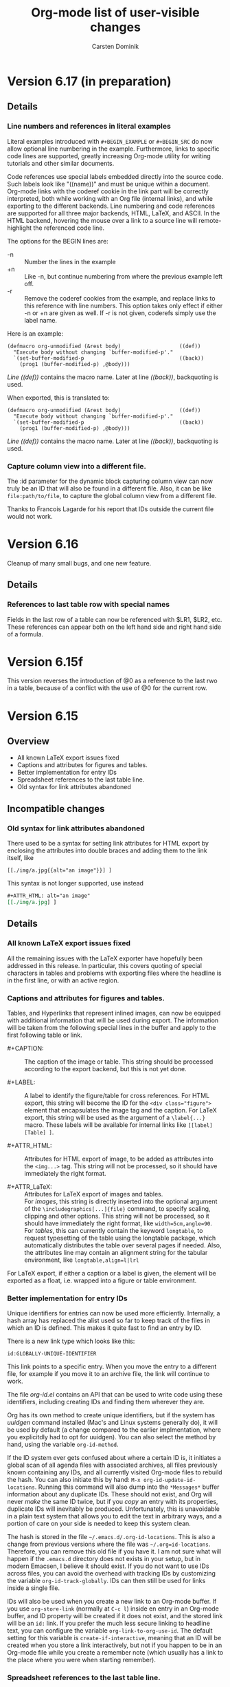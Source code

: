#   -*- mode: org; fill-column: 65 -*-

#+STARTUP: showstars

#+TITLE: Org-mode list of user-visible changes
#+AUTHOR:  Carsten Dominik
#+EMAIL:  carsten at orgmode dot org
#+OPTIONS: H:3 num:nil toc:nil \n:nil @:t ::t |:t ^:{} *:t TeX:t LaTeX:nil
#+INFOJS_OPT: view:info toc:1 path:org-info.js tdepth:2 ftoc:t
#+LINK_UP: index.html
#+LINK_HOME: http://orgmode.org

* Version 6.17 (in preparation)

** Details

*** Line numbers and references in literal examples

Literal examples introduced with =#+BEGIN_EXAMPLE= or =#+BEGIN_SRC=
do now allow optional line numbering in the example.
Furthermore, links to specific code lines are supported, greatly
increasing Org-mode utility for writing tutorials and other
similar documents.

Code references use special labels embedded directly into the
source code.  Such labels look like "((name))" and must be unique
within a document.  Org-mode links with the coderef cookie in the
link part will be correctly interpreted, both while working with
an Org file (internal links), and while exporting to the
different backends.  Line numbering and code references are
supported for all three major backends, HTML, LaTeX, and ASCII.
In the HTML backend, hovering the mouse over a link to a source
line will remote-highlight the referenced code line.

The options for the BEGIN lines are:

 - -n :: Number the lines in the example
 - +n :: Like -n, but continue numbering from where the previous
         example left off.
 - -r :: Remove the coderef cookies from the example, and replace
         links to this reference with line numbers.  This option
         takes only effect if either -n or +n are given as well.
         If -r is not given, coderefs simply use the label name.
	 
Here is an example:

#+begin_example -k
#+begin_src emacs-lisp -n -r
(defmacro org-unmodified (&rest body)                   ((def))
  "Execute body without changing `buffer-modified-p'."
  `(set-buffer-modified-p                               ((back))
    (prog1 (buffer-modified-p) ,@body)))
#+end_src
[[((def))][Line ((def))]] contains the macro name.  Later at line [[((back))]],
backquoting is used.
#+end_example

When exported, this is translated to:
#+begin_src emacs-lisp -n -r
(defmacro org-unmodified (&rest body)                   ((def))
  "Execute body without changing `buffer-modified-p'."
  `(set-buffer-modified-p                               ((back))
    (prog1 (buffer-modified-p) ,@body)))
#+end_src
[[((def))][Line ((def))]] contains the macro name.  Later at line [[((back))]],
backquoting is used.


*** Capture column view into a different file.

    The :id parameter for the dynamic block capturing column view
    can now truly be an ID that will also be found in a
    different file.  Also, it can be like =file:path/to/file=, to
    capture the global column view from a different file.

    Thanks to Francois Lagarde for his report that IDs outside
    the current file would not work.

* Version 6.16
  :PROPERTIES:
  :VISIBILITY: content
  :END:
  Cleanup of many small bugs, and one new feature.

** Details

*** References to last table row with special names

    Fields in the last row of a table can now be referenced with
    $LR1, $LR2, etc.  These references can appear both on the
    left hand side and right hand side of a formula.

* Version 6.15f

  This version reverses the introduction of @0 as a reference to
  the last rwo in a table, because of a conflict with the use of
  @0 for the current row.

* Version 6.15
** Overview

- All known LaTeX export issues fixed 
- Captions and attributes for figures and tables. 
- Better implementation for entry IDs 
- Spreadsheet references to the last table line. 
- Old syntax for link attributes abandoned 

** Incompatible changes
*** Old syntax for link attributes abandoned

There used to be a syntax for setting link attributes for
HTML export by enclosing the attributes into double braces
and adding them to the link itself, like

#+begin_example
[[./img/a.jpg{{alt="an image"}}] ]
#+end_example

This syntax is not longer supported, use instead

#+begin_src org
,#+ATTR_HTML: alt="an image"
[[./img/a.jpg] ]
#+end_src

** Details

*** All known LaTeX export issues fixed

All the remaining issues with the LaTeX exporter have hopefully
been addressed in this release.  In particular, this covers
quoting of special characters in tables and problems with
exporting files where the headline is in the first line, or with
an active region.

*** Captions and attributes for figures and tables.

Tables, and Hyperlinks that represent inlined images, can now be
equipped with additional information that will be used during
export.  The information will be taken from the following special
lines in the buffer and apply to the first following table or
link.

- #+CAPTION: :: The caption of the image or table.  This string
     should be processed according to the export backend, but
     this is not yet done.

- #+LABEL: :: A label to identify the figure/table for cross
     references.  For HTML export, this string will become the
     ID for the ~<div class="figure">~ element that encapsulates
     the image tag and the caption.  For LaTeX export, this
     string will be used as the argument of a ~\label{...}~
     macro.  These labels will be available for internal links
     like ~[[label][Table] ]~.

- #+ATTR_HTML: :: Attributes for HTML export of image, to be
     added as attributes into the ~<img...>~ tag.  This string
     will not be processed, so it should have immediately the
     right format.

- #+ATTR_LaTeX: :: Attributes for LaTeX export of images and
     tables.\\
     For /images/, this string is directly inserted into
     the optional argument of the ~\includegraphics[...]{file}~
     command, to specify scaling, clipping and other options.
     This string will not be processed, so it should have
     immediately the right format, like =width=5cm,angle=90=.\\       
     For /tables/, this can currently contain the keyword
     =longtable=, to request typesetting of the table using the
     longtable package, which automatically distributes the table
     over several pages if needed.  Also, the attributes line may
     contain an alignment string for the tabular environment, like
     =longtable,align=l|lrl=

For LaTeX export, if either a caption or a label is given, the element
will be exported as a float, i.e. wrapped into a figure or table
environment.

*** Better implementation for entry IDs
    
Unique identifiers for entries can now be used more efficiently.
Internally, a hash array has replaced the alist used so far to
keep track of the files in which an ID is defined.  This makes it
quite fast to find an entry by ID.

There is a new link type which looks like this:

#+begin_example
id:GLOBALLY-UNIQUE-IDENTIFIER
#+end_example

This link points to a specific entry.  When you move the entry to
a different file, for example if you move it to an archive
file, the link will continue to work.

The file /org-id.el/ contains an API that can be used to write
code using these identifiers, including creating IDs and finding
them wherever they are.

Org has its own method to create unique identifiers, but if the system
has /uuidgen/ command installed (Mac's and Linux systems generally
do), it will be used by default (a change compared to the earlier
implmentation, where you explicitdly had to opt for uuidgen).  You can
also select the method by hand, using the variable =org-id-method=.

If the ID system ever gets confused about where a certain ID is, it
initiates a global scan of all agenda files with associated archives,
all files previously known containing any IDs, and all currently
visited Org-mode files to rebuild the hash.  You can also initiate
this by hand: =M-x org-id-update-id-locations=.  Running this command
will also dump into the =*Messages*= buffer information about any
duplicate IDs.  These should not exist, and Org will never /make/ the
same ID twice, but if you /copy/ an entry with its properties,
duplicate IDs will inevitably be produced.  Unfortunately, this is
unavoidable in a plain text system that allows you to edit the text in
arbitrary ways, and a portion of care on your side is needed to keep
this system clean.

The hash is stored in the file =~/.emacs.d/.org-id-locations=.
This is also a change from previous versions where the file was
=~/.org=id-locations=.  Therefore, you can remove this old file
if you have it.  I am not sure what will happen if the =.emacs.d=
directory does not exists in your setup, but in modern Emacsen, I
believe it should exist.  If you do not want to use IDs across
files, you can avoid the overhead with tracking IDs by
customizing the variable =org-id-track-globally=.  IDs can then
still be used for links inside a single file.

IDs will also be used when you create a new link to an Org-mode
buffer.  If you use =org-store-link= (normally at =C-c l=) inside
en entry in an Org-mode buffer, and ID property will be created
if it does not exist, and the stored link will be an =id:= link.
If you prefer the much less secure linking to headline text, you
can configure the variable =org-link-to-org-use-id=.  The default
setting for this variable is =create-if-interactive=, meaning
that an ID will be created when you store a link interactively,
but not if you happen to be in an Org-mode file while you create
a remember note (which usually has a link to the place where you
were when starting remember).

*** Spreadsheet references to the last table line.

You may now use =@0= to reference the last dataline in a table
in a stable way.  This is useful in particular for automatically
generated tables like the ones using /org-collector.el/ by Eric
Schulte.

* Version 6.14
** Overview

   - New relative timer to support timed notes 
   - Special faces can be set for individual tags 
   - The agenda shows now all tags, including inherited ones. 
   - Exclude some tags from inheritance. 
   - More special values for time comparisons in property searches 
   - Control for exporting meta data 
   - Cut and Paste with hot links from w3m to Org 
   - LOCATION can be inherited for iCalendar export 
   - Relative row references crossing hlines now throw an error 

** Incompatible Changes

*** Relative row references crossing hlines now throw an error
    
    Relative row references in tables look like this: "@-4" which
    means the forth row above this one.  These row references are
    not allowed to cross horizontal separator lines (hlines).  So
    far, when a row reference violates this policy, Org would
    silently choose the field just next to the hline.

    Tassilo Horn pointed out that this kind of hidden magic is
    actually confusing and may cause incorrect formulas, and I do
    agree.  Therefore, trying to cross a hline with a relative
    reference will now throw an error.
    
    If you need the old behavior, customize the variable
    `org-table-error-on-row-ref-crossing-hline'.

** Details

*** New relative timer to support timed notes

    Org now supports taking timed notes, useful for example while
    watching a video, or during a meeting which is also recorded.

    - =C-c C-x .= :: 
      Insert a relative time into the buffer.  The first time
      you use this, the timer will be started.  When called
      with a prefix argument, the timer is reset to 0.

    - =C-c C-x -= :: 
      Insert a description list item with the current relative
      time.  With a prefix argument, first reset the timer to 0.

    - =M-RET= ::
      Once the time list has been initiated, you can also use the
      normal item-creating command to insert the next timer item.

    - =C-c C-x 0= :: 
      Reset the timer without inserting anything into the buffer.
      By default, the timer is reset to 0.  When called with a
      =C-u= prefix, reset the timer to specific starting
      offset.  The user is prompted for the offset, with a
      default taken from a timer string at point, if any, So this
      can be used to restart taking notes after a break in the
      process.  When called with a double prefix argument
      =C-c C-u=, change all timer strings in the active
      region by a certain amount.  This can be used to fix timer
      strings if the timer was not started at exactly the right
      moment.

    Thanks to Alan Dove, Adam Spiers, and Alan Davis for
    contributions to this idea.

*** Special faces can be set for individual tags

    You may now use the variable =org-tag-faces= to define the
    face used for specific tags, much in the same way as you can
    do for TODO keywords.

    Thanks to Samuel Wales for this proposal.

*** The agenda shows now all tags, including inherited ones.

    This request has come up often, most recently it was
    formulated by Tassilo Horn.

    If you prefer the old behavior of only showing the local
    tags, customize the variable =org-agenda-show-inherited-tags=.

*** Exclude some tags from inheritance.

    So far, the only way to select tags for inheritance was to
    allow it for all tags, or to do a positive selection using
    one of the more complex settings for
    `org-use-tag-inheritance'.  It may actually be better to
    allow inheritance for all but a few tags, which was difficult
    to achieve with this methodology.

    A new option, `org-tags-exclude-from-inheritance', allows to
    specify an exclusion list for inherited tags.

*** More special values for time comparisons in property searches

    In addition to =<now>=, =<today>=, =<yesterday>=, and
    =<tomorrow>=, there are more special values accepted now in
    time comparisons in property searches:  You may use strings
    like =<+3d>= or =<-2w>=, with units d, w, m, and y for day,
    week, month, and year, respectively

    Thanks to Linday Todd for this proposal.

*** Control for exporting meta data

    All the metadata in a headline, i.e. the TODO keyword, the
    priority cookie, and the tags, can now be excluded from
    export with appropriate options:

    | Variable                      | Publishing property | OPTIONS switch |
    |-------------------------------+---------------------+----------------|
    | org-export-with-todo-keywords | :todo-keywords      | todo:          |
    | org-export-with-tags          | :tags               | tags:          |
    | org-export-with-priority      | :priority           | pri:           |

*** Cut and Paste with hot links from w3m to Org

    You can now use the key =C-c C-x M-w= in a w3m buffer with
    HTML content to copy either the region or the entire file in
    a special way.  When you yank this text back into an Org-mode
    buffer, all links from the w3m buffer will continue to work
    under Org-mode.

    For this to work you need to load the new file /org-w3m.el./
    Please check your org-modules variable to make sure that this
    is turned on.

    Thanks for Richard Riley for the idea and to Andy Stewart for
    the implementation.

*** LOCATION can be inherited for iCalendar export

    The LOCATION property can now be inherited during iCalendar
    export if you configure =org-use-property-inheritance= like
    this:

#+begin_src emacs-lisp
(setq org-use-property-inheritance '("LOCATION"))
#+end_src

* Version 6.13

** Overview

   - Keybindings in Remember buffers can be configured
   - Support for ido completion
   - New face for date lines in agenda column view
   - Invisible targets become now anchors in headlines.
   - New contributed file /org-exp-blocks.el/
   - New contributed file /org-eval-light.el/
   - Link translation
   - BBDB links may use regular expressions.
   - Link abbreviations can use %h to insert a url-encoded target value
   - Improved XHTML compliance

** Details

*** Keybindings in Remember buffers can be configured

    The remember buffers created with Org's extensions are in
    Org-mode, which is nice to prepare snippets that will
    actually be stored in Org-mode files.  However, this makes it
    hard to configure key bindings without modifying the Org-mode
    keymap.  There is now a minor mode active in these buffers,
    `org-remember-mode', and its keymap org-remember-mode-map can
    be used for key bindings.  By default, this map only contains
    the bindings for =C-c C-c= to store the note, and =C-c C-k=
    to abort it.  Use `org-remember-mode-hook' to define your own
    bindings like

#+begin_src emacs-lisp
(add-hook
 'org-remember-mode-hook
 (lambda ()
   (define-key org-remember-mode-map
     "\C-x\C-s" 'org-remember-finalize)))
#+end_src

    If you wish, you can also use this to free the =C-c C-c=
    binding (by binding this key to nil in the minor mode map),
    so that you can use =C-c C-c= again to set tags.

    This modification is based on a request by Tim O'Callaghan.

*** Support for ido completion

    You can now get the completion interface from /ido.el/ for
    many of Org's internal completion commands by turning on the
    variable =org-completion-use-ido=. =ido-mode= must also be
    active before you can use this.

    This change is based upon a request by Samuel Wales.

*** New face for date lines in agenda column view

    When column view is active in the agenda, and when you have
    summarizing properties, the date lines become normal column
    lines and the separation between different days becomes
    harder to see.  If this bothers you, you can now customize
    the face =org-agenda-column-dateline=.

    This is based on a request by George Pearson.

*** Invisible targets become now anchors in headlines.

    These anchors can be used to jump to a directly with an HTML
    link, just like the =sec-xxx= IDs.  For example, the
    following will make a http link
    =//domain/path-to-my-file.html#dummy= work:

#+begin_src org
,# <<dummy>>
,*** a headline
#+end_src

    This is based on a request by Matt Lundin.

*** New contributed file /org-exp-blocks.el/

    This new file implements special export behavior of
    user-defined blocks.  The currently supported blocks are

    - comment :: Comment blocks with author-specific markup
    - ditaa ::  conversion of ASCII art into pretty png files
	 using Stathis  Sideris' /ditaa.jar/ program
    - dot :: creation of graphs in the /dot/ language
    - R :: Sweave type exporting using the R program

    For more details and examples, see the file commentary in
    /org-exp-blocks.el/.

    Kudos to Eric Schulte for this new functionality, after
    /org-plot.el/ already his second major contribution.  Thanks
    to Stathis for this excellent program, and for allowing us to
    bundle it with Org-mode.

*** New contributed file /org-eval-light.el/

    This module gives control over execution Emacs Lisp code
    blocks included in a file.

    Thanks to Eric Schulte also for this file.

*** Link translation

    You can now configure Org to understand many links created
    with the Emacs Planner package, so you can cut text from
    planner pages and paste them into Org-mode files without
    having to re-write the links.  Among other things, this means
    that the command =org-open-at-point-global= which follows
    links not only in Org-mode, but in arbitrary files like
    source code files etc, will work also with links created by
    planner. The following customization is needed to make all of
    this work

#+begin_src emacs-lisp
(setq org-link-translation-function
      'org-translate-link-from-planner)
#+end_src

   I guess an inverse translator could be written and integrated
   into Planner.

*** BBDB links may use regular expressions.

    This did work all along, but only now I have documented it.

*** =yank-pop= works again after yanking an outline tree

    Samuel Wales had noticed that =org-yank= did mess up this
    functionality.  Now you can use =yank-pop= again, the only
    restriction is that the so-yanked text will not be
    pro/demoted or folded.

*** Link abbreviations can use %h to insert a url-encoded target value

    Thanks to Steve Purcell for a patch to this effect.

*** Improved XHTML compliance

    Thanks to Sebastian Rose for pushing this.

*** Many bug fixes again.
    
* Version 6.12
** Overview

   - A region of entries can now be refiled with a single command
   - Fine-tuning the behavior of `org-yank'
   - Formulas for clocktables
   - Better implementation of footnotes for HTML export
   - More languages for HTML export.

** Details

*** A region of entries can now be refiled with a single command
    
    With =transient-make-mode= active (=zmacs-regions= under
    XEmacs), you can now select a region of entries and refile
    them all with a single =C-c C-w= command.

    Thanks to Samuel Wales for this useful proposal.

*** Fine-tuning the behavior of =org-yank=

    The behavior of Org's yanking command has been further
    fine-tuned in order to avoid some of the small annoyances
    this command caused.

    - Calling =org-yank= with a prefix arg will stop any special
      treatment and directly pass through to the normal =yank=
      command.  Therefore, you can now force a normal yank with
      =C-u C-y=.

    - Subtrees will only be folded after a yank if doing so will
      now swallow any non-white characters after the yanked text.
      This is, I think a really important change to make the
      command work more sanely.

*** Formulas for clocktables

    You can now add formulas to a clock table, either by hand, or
    with a =:formula= parameter.  These formulas can be used to
    create additional columns with further analysis of the
    measured times.

    Thanks to Jurgen Defurne for triggering this addition.

*** Better implementation of footnotes for HTML export
    
    The footnote export in 6.11 really was not good enough.  Now
    it works fine.  If you have customized
    =footnote-section-tag=, make sure that your customization is
    matched by =footnote-section-tag-regexp=.

    Thanks to Sebastian Rose for pushing this change.

*** More languages for HTML export.

    More languages are supported during HTML export.  This is
    only relevant for the few special words Org inserts, like
    "Table of Contents", or "Footnotes".  Also the encoding
    issues with this feature seem to be solved now.

    Thanks to Sebastian Rose for pushing me to fix the encoding
    problems.

* Version 6.11

** Overview

   - Yanking subtree with =C-y= now adjusts the tree level
   - State changes can now be shown in the log mode in the agenda
   - Footnote in HTML export are now collected at the end of the document
   - HTML export now validates again as XHTML
   - The clock can now be resumed after exiting and re-starting Emacs
   - Clock-related data can be saved and resumed across Emacs sessions
   - Following file links can now use C-u C-u to force use of an external app
   - Inserting absolute files names now abbreviates links with "~"
   - Links to attachment files
   - Completed repeated tasks listed briefly in agenda
   - Remove buffers created during publishing are removed

** Details

*** Yanking subtree with =C-y= now adjusts the tree level
    When yanking a cut/copied subtree or a series of trees, the
    normal yank key =C-y= now adjusts the level of the tree to
    make it fit into the current outline position, without losing
    its identity, and without swallowing other subtrees.

    This uses the command =org-past-subtree=.  An additional
    change in that command has been implemented: Normally, this
    command picks the right outline level from the surrounding
    *visible* headlines, and uses the smaller one.  So if the
    cursor is between a level 4 and a level 3 headline, the tree
    will be pasted as level 3.  If the cursor is actually *at*
    the beginning of a headline, the level of that headline will
    be used.  For example, lets say you have a tree like this:

#+begin_src org
,* Level one
,** Level two
,(1)
,(2)* Level one again
#+end_src

    with (1) and (2) indicating possible cursor positions for the
    insertion.  When at (1), the tree will be pasted as level 2.
    When at (2), it will be pasted as level 1.

    If you do not want =C-y= to behave like this, configure the
    variable =org-yank-adjusted-subtrees=.

    Thanks to Samuel Wales for this idea and a partial implementation.

*** State changes can now be shown in the log mode in the agenda

    If you configure the variable =org-agenda-log-mode-items=,
    you can now request that all logged state changes be included
    in the agenda when log mode is active.  If you find this too
    much for normal applications, you can also temporarily
    request the inclusion of state changes by pressing =C-u l= in
    the agenda.

    This was a request by Hsiu-Khuern Tang.

    You can also press `C-u C-u l' to get *only* log items in the
    agenda, withour any timestamps/deadlines etc.

*** Footnote in HTML export are now collected at the end of the document
    Previously, footnotes would be left in the document where
    they are defined, now they are all collected and put into a
    special =<div>= at the end of the document.

    Thanks to Sebastian Rose for this request.

*** HTML export now validates again as XHTML.

    Thanks to Sebastian Rose for pushing this cleanup.

*** The clock can now be resumed after exiting and re-starting Emacs

    If the option =org-clock-in-resume= is t, and the first clock
    line in an entry is unclosed, clocking into that task resumes
    the clock from that time.

    Thanks to James TD Smith for a patch to this effect.

*** Clock-related data can be saved and resumed across Emacs sessions
    
    The data saved include the contents of =org-clock-history=,
    and the running clock, if there is one.
    
    To use this, you will need to add to your .emacs

#+begin_src emacs-lisp
(setq org-clock-persist t)
(setq org-clock-in-resume t)
(org-clock-persistence-insinuate)
#+end_src

    Thanks to James TD Smith for a patch to this effect.

*** Following file links can now use C-u C-u to force use of an external app.

    So far you could only bypass your setup in `org-file-apps'
    and force opening a file link in Emacs by using a =C-u= prefix arg
    with =C-c C-o=.  Now you can call =C-u C-u C-c C-o= to force
    an external application.  Which external application depends
    on your system.  On Mac OS X and Windows, =open= is used.  On
    a GNU/Linux system, the mailcap settings are used.

    This was a proposal by Samuel Wales.

*** Inserting absolute files names now abbreviates links with "~".

    Inserting file links with =C-u C-c C-l= was buggy if the
    setting of `org-link-file-path-type' was `adaptive' (the
    default).  Absolute file paths were not abbreviated relative
    to the users home directory.  This bug has been fixed.

    Thanks to Matt Lundin for the report.

*** Links to attachment files

    Even though one of the purposes of entry attachments was to
    reduce the number of links in an entry, one might still want
    to have the occasional link to one of those files.  You can
    now use link abbreviations to set up a special link type that
    points to attachments in the current entry.  Note that such
    links will only work from within the same entry that has the
    attachment, because the directory path is entry specific.
    Here is the setup you need:

#+begin_src emacs-lisp
(setq org-link-abbrev-alist '(("att" . org-attach-expand-link)))
#+end_src

    After this, a link like this will work

#+BEGIN_EXAMPLE
     [[att:some-attached-file.txt]]
#+END_EXAMPLE
    This was a proposal by Lindsay Todd.

*** Completed repeated tasks listed briefly in agenda

    When a repeating task, listed in the daily/weekly agenda under
    today's date, is completed from the agenda, it is listed as
    DONE in the agenda until the next update happens.  After the
    next update, the task will have disappeared, of course,
    because the new date is no longer today.
    
*** Remove buffers created during publishing are removed

    Buffers that are created during publishing are now deleted
    when the publishing is over.  At least I hope it works like this.

* Version 6.10

** Overview

   - Secondary agenda filtering is becoming a killer feature
   - Setting tags has now its own binding, =C-c C-q=
   - Todo state changes can trigger tag changes
   - C-RET will now always insert a new headline, never an item.
   - Customize org-mouse.el feature set to free up mouse events
   - New commands for export all the way to PDF (through LaTeX)
   - Some bug fixed for LaTeX export, more bugs remain.

** Details

*** Enhancements to secondary agenda filtering

    This is, I believe, becoming a killer feature.  It allows you
    to define fewer and more general custom agenda commands, and
    then to do the final narrowing to specific tasks you are
    looking for very quickly, much faster than calling a new
    agenda command.

    If you have not tries this yet, you should!

**** You can now refining the current filter by an additional criterion
      When filtering an existing agenda view with =/=, you can
      now narrow down the existing selection by an additional
      condition.  Do do this, use =\= instead of =/= to add the
      additional criterion.  You can also press =+= or =-= after
      =/= to add a positive or negative condition.  A condition
      can be a TAG, or an effort estimate limit, see below.

**** It is now possible to filter for effort estimates
     This means to filter the agenda for the value of the Effort
     property.  For this you should best set up global allowed
     values for effort estimates, with

#+begin_src emacs-lisp
(setq org-global-properties
      '(("Effort_ALL" . "0 0:10 0:30 1:00 2:00 3:00 4:00")))
#+end_src
      
     You may then select effort limits with single keys in the
     filter.  It works like this:  After =/= or =\=, first select
     the operator which you want to use to compare effort
     estimates:

     : <   Select entries with effort smaller than or equal to the limit
     : >   Select entries with effort larger than or equal to the limit
     : =   Select entries with effort equal to the limit

     After that, you can press a single digit number which is
     used as an index to the allowed effort estimates.

     If you do not use digits to fast-select tags, you can even
     skip the operator, which will then default to
     `org-agenda-filter-effort-default-operator', which is by
     default =<=.

     Thanks to Manish for the great idea to include fast effort
     filtering into the agenda filtering process.

**** The mode line will show the active filter
     For example, if there is a filter in place that does select
     for HOME tags, against EMAIL tags, and for tasks with an
     estimated effort smaller than 30 minutes, the mode-line with
     show =+HOME-EMAIL+<0:30=

**** The filter now persists when the agenda view is refreshed
     All normal refresh commands, including those that move the
     weekly agenda from one week to the next, now keep the
     current filter in place.

     You need to press =/ /= to turn off the filter.  However,
     when you run a new agenda command, for example going from
     the weekly agenda to the TODO list, the filter will be
     switched off.
   
*** Setting tags has now its own binding, =C-c C-q=

    You can still use =C-c C-c= on a headline, but the new
    binding should be considered as the main binding for this
    command.  The reasons for this change are:

    - Using =C-c C-c= for tags is really out of line with other
      uses of =C-c C-c=.

    - I hate it in Remember buffers when I try to set tags and I
      cannot, because =C-c C-c= exits the buffer :-(

    - =C-c C-q= will also work when the cursor is somewhere down
      in the entry, it does not have to be on the headline.

*** Todo state changes can trigger tag changes

    The new option =org-todo-state-tags-triggers= can be used to
    define automatic changes to tags when a TODO state changes.
    For example, the setting

    : (setq org-todo-state-tags-triggers
    :       '((done ("Today" . nil) ("NEXT" . nil))
    :         ("WAITING" ("Today" . t))))    

    will make sure that any change to any of the DONE states will
    remove tags "Today" and "NEXT", while switching to the
    "WAITING" state will trigger the tag "Today" to be added.

    I use this mostly to get rid of TODAY and NEXT tags which I
    apply to select an entry for execution in the near future,
    which I often prefer to specific time scheduling.

*** C-RET will now always insert a new headline, never an item.
    The new headline is inserted after the current subtree.

    Thanks to Peter Jones for patches to fine-tune this behavior.

*** Customize org-mouse.el feature set
    There is a new variable =org-mouse-features= which gives you
    some control about what features of org-mouse you want to
    use.  Turning off some of the feature will free up the
    corresponding mouse events, or will avoid activating special
    regions for mouse clicks.  By default I have urned off the
    feature to use drag mouse events to move or promote/demote
    entries.  You can of course turn them back on if you wish.

    This variable may still change in the future, allowing more
    fine-grained control.

*** New commands for export to PDF

    This is using LaTeX export, and then processes it to PDF
    using pdflatex.

    : C-c C-e p     process to PDF.
    : C-c C-e d     process to PDF, and open the file.

*** LaTeX export
    - \usepackage{graphicx} is now part of the standard class
      definitions.
    - Several bugs fixed, but definitely not all of them :-(

*** New option `org-log-state-notes-insert-after-drawers'

    Set this to =t= if you want state change notes to be inserted
    after any initial drawers, i.e drawers the immediately follow
    the headline and the planning line (the one with
    DEADLINE/SCHEDULED/CLOSED information).

* Version 6.09
** Incompatible
*** =org-file-apps= now uses regular expressions, see [[*%20org%20file%20apps%20now%20uses%20regular%20repressions%20instead%20of%20extensions][below]]

** Details

*** =org-file-apps= now uses regular repressions instead of extensions
    Just like in =auto-mode-alist=, car's in the variable
    =org-file-apps= that are strings are now interpreted as
    regular expressions that are matched against a file name.  So
    instead of "txt", you should now write "\\.txt\\'" to make
    sure the matching is done correctly (even though "txt" will
    be recognized and still be interpreted as an extension).

    There is now a shortcut to get many file types visited by
    Emacs.  If org-file-apps contains `(auto-mode . emacs)', then
    any files that are matched by `auto-mode-alist' will be
    visited in emacs.

*** Changes to the attachment system

    - The default method to attach a file is now to copy it
      instead of moving it.
    - You can modify the default method using the variable
      `org-attach-method'.  I believe that most Unix people want
      to set it to `ln' to create hard links.
    - The keys =c=, =m=, and =l= specifically select =copy=,
      =move=, or =link=, respectively, as the attachment method
      for a file, overruling  `org-attach-method'.
    - To create a new attachment as an Emacs buffer, you have not
      now use =n= instead of =c=.
    - The file list is now always retrieved from the directory
      itself, not from the "Attachments" property.  We still
      keep this property by default, but you can turn it off, by
      customizing the variable =org-attach-file-list-property=.

* Version 6.08

** Incompatible changes

   - Changes in the structure of IDs, see [[*The%20default%20structure%20of%20IDs%20has%20changed][here]] for details.

   - C-c C-a has been redefined, see [[*%20C%20c%20C%20a%20no%20longer%20calls%20show%20all][here]] for details.

** Details

*** The default structure of IDs has changed

    IDs created by Org have changed a bit:
    - By default, there is no prefix on the ID.  There used to be
      an "Org" prefix, but I now think this is not necessary.
    - IDs use only lower-case letters, no upper-case letters
      anymore.  The reason for this is that IDs are now also used
      as directory names for org-attach, and some systems do not
      distinguish upper and lower case in the file system.
    - The ID string derived from the current time is now
      /reversed/ to become an ID.  This assures that the first
      two letters of the ID change fast, so hat it makes sense to
      split them off to create subdirectories to balance load.
    - You can now set the `org-id-method' to `uuidgen' on systems
      which support it.

*** =C-c C-a= no longer calls `show-all'

    The reason for this is that =C-c C-a= is now used for the
    attachment system.  On the rare occasions that this command
    is needed, use =M-x show-all=, or =C-u C-u C-u TAB=.

*** New attachment system

    You can now attach files to each node in the outline tree.
    This works by creating special directories based on the ID of
    an entry, and storing files in these directories.  Org can
    keep track of changes to the attachments by automatically
    committing changes to git.  See the manual for more
    information.

    Thanks to John Wiegley who contributed this fantastic new
    concept and wrote org-attach.el to implement it.

*** New remember template escapes

    : %^{prop}p   to insert a property
    : %k          the heading of the item currently being clocked
    : %K          a link to the heading of the item currently being clocked

    Also, when you exit remember with =C-2 C-c C-c=, the item
    will be filed as a child of the item currently being
    clocked.  So the idea is, if you are working on something and
    think of a new task related to this or a new note to be
    added, you can use this to quickly add information to that
    task.

    Thanks to James TD Smith for a patch to this effect.

*** Clicking with mouse-2 on clock info in mode-line visits the clock.
    
    Thanks to James TD Smith for a patch to this effect.

*** New file in contrib: lisp/org-checklist.el

    This module deals with repeated tasks that have checkbox
    lists below them.

    Thanks to James TD Smith for this contribution.

*** New in-buffer setting #+STYLE

    It can be used to locally set the variable
    `org-export-html-style-extra'.  Several such lines are
    allowed-, they will all be concatenated.  For an example on
    how to use it, see the [[http://orgmode.org/worg/org-tutorials/org-publish-html-tutorial.php][publishing tutorial]].

* Version 6.07

** Overview

   - Filtering existing agenda views with respect to a tag
   - Editing fixed-width regions with picture or artist mode
   - /org-plot.el/ is now part of Org
   - Tags can be used to select the export part of a document
   - Prefix interpretation when storing remember notes
   - Yanking inserts folded subtrees
   - Column view capture tables can have formulas, plotting info
   - In column view, date stamps can be changed with S-cursor keys
   - The note buffer for clocking out now mentions the task
   - Sorting entries alphabetically ignores TODO keyword and priority
   - Agenda views can sort entries by TODO state
   - New face =org-scheduled= for entries scheduled in the future.
   - Remember templates for gnus links can use the :to escape.
   - The file specification in a remember template may be a function
   - Categories in iCalendar export include local tags
   - It is possible to define filters for column view
   - Disabling integer increment during table Field copy
   - Capturing column view is on `C-c C-x i'
   - And tons of bugs fixed.  


** Incompatible changes

*** Prefix interpretation when storing remember notes has changed

    The prefix argument to the `C-c C-c' command that finishes a
    remember process is now interpreted differently:

    : C-c C-c       Store the note to predefined file and headline
    : C-u C-c C-c   Like C-c C-c, but immediately visit the note
    :               in its new location.
    : C-1 C-c C-c   Select the storage location interactively
    : C-0 C-c C-c   Re-use the last used location

    This was requested by John Wiegley.

*** Capturing column view is now on `C-c C-x i'

    The reason for this change was that `C-c C-x r' is also used
    as a tty key replacement.

*** Categories in iCalendar export now include local tags

    The locally defined tags are now listed as categories when
    exporting to iCalendar format.  Org's traditional file/tree
    category is now the last category in this list.  Configure
    the variable =org-icalendar-categories= to modify or revert
    this behavior.

    This was a request by Charles Philip Chan.

** Details

*** Secondary filtering of agenda views.

    You can now easily and interactively filter an existing
    agenda view with respect to a tag.  This command is executed
    with the =/= key in the agenda.  You will be prompted for a
    tag selection key, and all entries that do not contain or
    inherit the corresponding tag will be hidden.  With a prefix
    argument, the opposite filter is applied: entries that
    do have the tag will be hidden.

    This operation only /hides/ lines in the agenda buffer, it
    does not remove them.  Changing the secondary filtering does
    not require a new search and is very fast.

    If you press TAB at the tag selection prompt, you will be
    switched to a completion interface to select a tag.  This is
    useful when you want to select a tag that does not have a
    direct access character.

    A double =/ /= will restore the original agenda view by
    unhiding any hidden lines.

    This functionality was John Wiegley's idea.  It is a simpler
    implementation of some of the query-editing features proposed
    and implemented some time ago by Christopher League (see the
    file contrib/lisp/org-interactive-query.el).

*** Editing fixed-width regions with picture or artist mode

    The command @<code>C-c '@</code> (that is =C-c= followed by a
    single quote) can now also be used to switch to a special
    editing mode for fixed-width sections.  The default mode is
    =artist-mode= which allows you to create ASCII drawings.

    It works like this: Enter the editing mode with
    @<code>C-c '@</code>.  An indirect buffer will be created and
    narrowed to the fixed-width region.  Edit the drawing, and
    press @<code>C-c '@</code> again to exit.

    Lines in a fixed-width region should be preceded by a colon
    followed by at least one space.  These will be removed during
    editing, and then added back when you exit the editing mode.

    Using the command in an empty line will create a new
    fixed-width region.

    This new feature arose from a discussion involving Scott
    Otterson, Sebastian Rose and Will Henney.

*** /org-plot.el/ is now part of Org.

    You can run it by simple calling org-plot/gnuplot.
    Documentation is not yet included with Org, please refer to
    http://github.com/eschulte/org-plot/tree/master until we have
    moved the docs into Org or Worg.

    Thanks to Eric Schulte for this great contribution.

*** Tags can be used to select the export part of a document

    You may now use tags to select parts of a document for
    inclusion into the export, and to exclude other parts.  This
    behavior is governed by two new variables:
    =org-export-select-tags= and =org-export-exclude-tags=.
    These default to =("export")= and =("noexport")=, but can be
    changed, even to include a list of several tags.

    Org first checks if any of the /select/ tags is present in
    the buffer.  If yes, all trees that do not carry one of these
    tags will be excluded.  If a selected tree is a subtree, the
    heading hierarchy above it will also be selected for export,
    but not the text below those headings.  If none of the select
    tags is found anywhere in the buffer, the whole buffer will
    be selected for export.  Finally, all subtrees that are
    marked by any of the /exclude/ tags will be removed from the
    export buffer.

    You may set these tags with in-buffer options
    =EXPORT_SELECT_TAGS= and =EXPORT_EXCLUDE_TAGS=.

    I love this feature.  Thanks to Richard G Riley for coming
    up with the idea.

*** Prefix interpretation when storing remember notes

    The prefix argument to the `C-c C-c' command that finishes a
    remember process is now interpreted differently:

    : C-c C-c       Store the note to predefined file and headline
    : C-u C-c C-c   Like C-c C-c, but immediately visit the note
    :               in its new location.
    : C-1 C-c C-c   Select the storage location interactively
    : C-0 C-c C-c   Re-use the last used location

    This was requested by John Wiegley.

*** Yanking inserts folded subtrees

    If the kill is a subtree or a sequence of subtrees, yanking
    them with =C-y= will leave all the subtrees in a folded
    state.  This basically means, that kill and yank are now
    much more useful in moving stuff around in your outline.  If
    you do not like this, customize the variable
    =org-yank-folded-subtrees=.

    Right now, I am only binding =C-y= to this new function,
    should I modify all bindings of yank?  Do we need to amend
    =yank-pop= as well?

    This feature was requested by John Wiegley.

*** Column view capture tables can have formulas, plotting info

    If you attach formulas and plotting instructions to a table
    capturing column view, these extra lines will now survive an
    update of the column view capture, and any formulas will be
    re-applied to the captured table.  This works by keeping any
    continuous block of comments before and after the actual
    table.

*** In column view, date stamps can be changed with S-cursor keys

    If a property value is a time stamp, S-left and S-right can
    now be used to shift this date around while in column view.

    This was a request by Chris Randle.

*** The note buffer for clocking out now mentions the task
    
    This was a request by Peter Frings.

*** Sorting entries alphabetically ignores TODO keyword and priority

    Numerical and alphanumerical sorting now skips any TODO
    keyword or priority cookie when constructing the comparison
    string.  This was a request by Wanrong Lin.

*** Agenda views can sort entries by TODO state

    You can now define a sorting strategy for agenda entries that
    does look at the TODO state of the entries.  Sorting by TODO
    entry does first separate the non-done from the done states.
    Within each class, the entries are sorted not alphabetically,
    but in definition order.  So if you have a sequence of TODO
    entries defined, the entries will be sorted according to the
    position of the keyword in this sequence.

    This follows an idea and sample implementation by Christian
    Egli.

*** New face =org-scheduled= for entries scheduled in the future.

    This was a request by Richard G Riley.

*** Remember templates for gnus links can now use the :to escape.

    Thanks to Tommy Lindgren for a patch to this effect.
*** The file specification in a remember template may now be a function

    Thanks to Gregory Sullivan for a patch to this effect.

*** Categories in iCalendar export now include local tags

    The locally defined tags are now listed as categories when
    exporting to iCalendar format.  Org's traditional file/tree
    category is now the last category in this list.  Configure
    the variable =org-icalendar-categories= to modify or revert
    this behavior.

    This was a request by Charles Philip Chan.

*** It is now possible to define filters for column view

    The filter can modify the value that will be displayed in a
    column, for example it can cut out a part of a time stamp.
    For more information, look at the variable
    =org-columns-modify-value-for-display-function=.

*** Disabling integer increment during table field copy

    Prefix arg 0 to S-RET does the trick.

    This was a request by Chris Randle.


* Older changes

  For older Changes, see [[file:Changes_old.org]]


     

